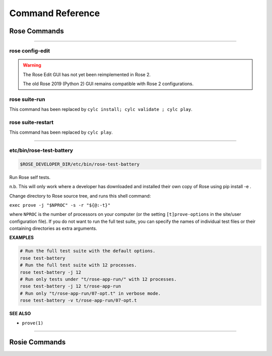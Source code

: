 .. _Command Reference:

Command Reference
=================


Rose Commands
-------------

.. auto-cli-doc:: rose rose

----

.. _command-rose-config-edit:

rose config-edit
^^^^^^^^^^^^^^^^

.. warning::

   The Rose Edit GUI has not yet been reimplemented in Rose 2.

   The old Rose 2019 (Python 2) GUI remains compatible with Rose 2
   configurations.

.. _command-rose-suite-run:

rose suite-run
^^^^^^^^^^^^^^

This command has been replaced by ``cylc install; cylc validate ; cylc play``.

.. TODO: This is here to allow the documentation tests to pass

.. _command-rose-suite-restart:

rose suite-restart
^^^^^^^^^^^^^^^^^^

This command has been replaced by ``cylc play``.

.. TODO: This is here to allow the documentation tests to pass

----

.. _command-rose-test-battery:

etc/bin/rose-test-battery
^^^^^^^^^^^^^^^^^^^^^^^^^

.. code-block:: bash

   $ROSE_DEVELOPER_DIR/etc/bin/rose-test-battery

Run Rose self tests.

n.b. This will only work where a developer has downloaded and installed
their own copy of Rose using pip install -e .

Change directory to Rose source tree, and runs this shell command:

``exec prove -j "$NPROC" -s -r "${@:-t}"``

where ``NPROC`` is the number of processors on your computer (or the
setting ``[t]prove-options`` in the site/user configuration file). If you
do not want to run the full test suite, you can specify the names of
individual test files or their containing directories as extra arguments.

**EXAMPLES**

.. code-block:: bash

   # Run the full test suite with the default options.
   rose test-battery
   # Run the full test suite with 12 processes.
   rose test-battery -j 12
   # Run only tests under "t/rose-app-run/" with 12 processes.
   rose test-battery -j 12 t/rose-app-run
   # Run only "t/rose-app-run/07-opt.t" in verbose mode.
   rose test-battery -v t/rose-app-run/07-opt.t

**SEE ALSO**

* ``prove(1)``\

----


Rosie Commands
--------------

.. auto-cli-doc:: rose rosie
